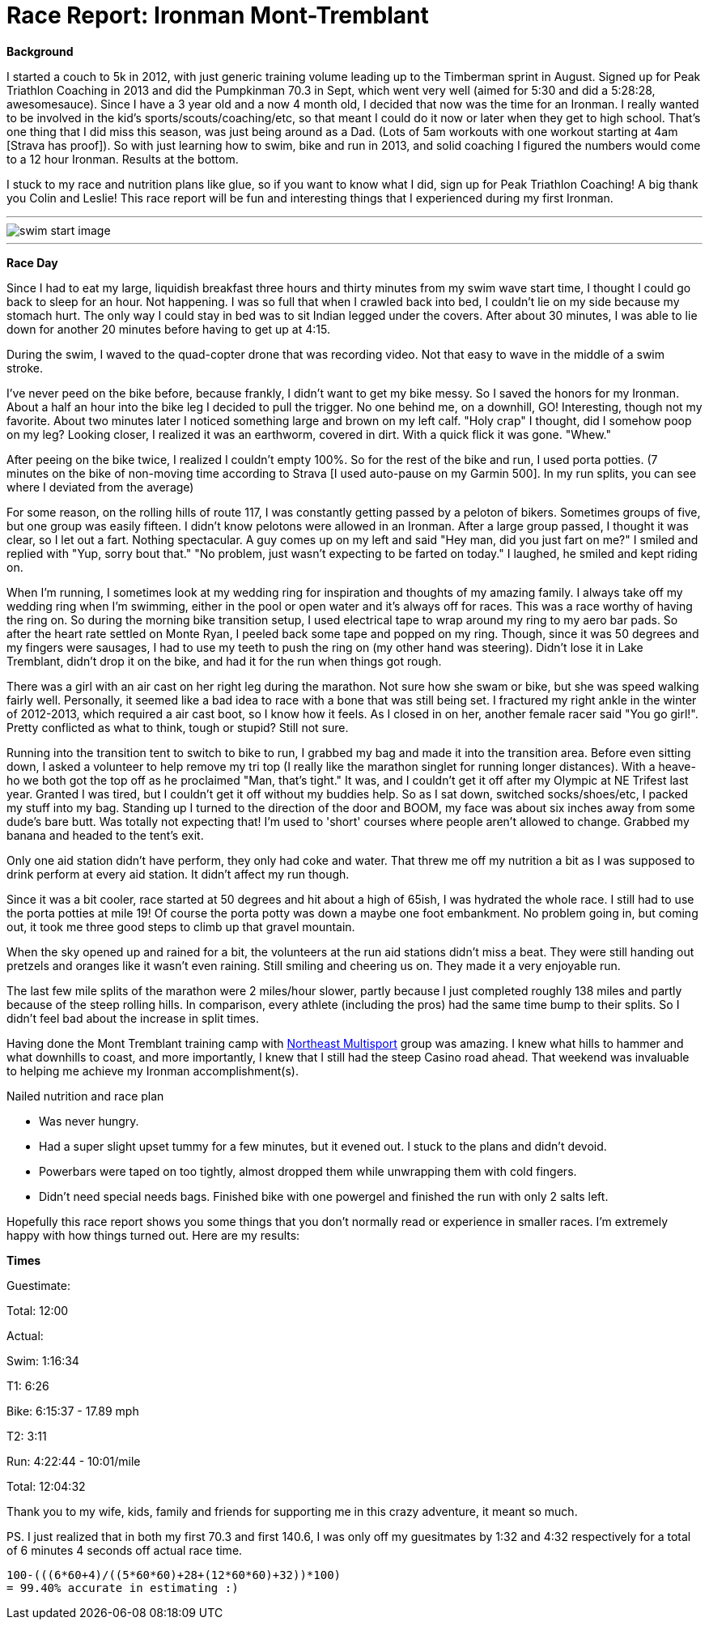 = Race Report: Ironman Mont-Tremblant
:published_at: 2014-08-25
:hp-tags: Triathlon, Race Report

*Background*

I started a couch to 5k in 2012, with just generic training volume leading up to the Timberman sprint in August. Signed up for Peak Triathlon Coaching in 2013 and did the Pumpkinman 70.3 in Sept, which went very well (aimed for 5:30 and did a 5:28:28, awesomesauce). Since I have a 3 year old and a now 4 month old, I decided that now was the time for an Ironman. I really wanted to be involved in the kid's sports/scouts/coaching/etc, so that meant I could do it now or later when they get to high school. That's one thing that I did miss this season, was just being around as a Dad. (Lots of 5am workouts with one workout starting at 4am [Strava has proof]). So with just learning how to swim, bike and run in 2013, and solid coaching I figured the numbers would come to a 12 hour Ironman. Results at the bottom.

I stuck to my race and nutrition plans like glue, so if you want to know what I did, sign up for Peak Triathlon Coaching! A big thank you Colin and Leslie! This race report will be fun and interesting things that I experienced during my first Ironman.

---
image::swim-start.jpg[swim start image]
---

*Race Day*

Since I had to eat my large, liquidish breakfast three hours and thirty minutes from my swim wave start time, I thought I could go back to sleep for an hour.  Not happening. I was so full that when I crawled back into bed, I couldn't lie on my side because my stomach hurt. The only way I could stay in bed was to sit Indian legged under the covers.  After about 30 minutes, I was able to lie down for another 20 minutes before having to get up at 4:15.

During the swim, I waved to the quad-copter drone that was recording video. Not that easy to wave in the middle of a swim stroke.

I've never peed on the bike before, because frankly, I didn't want to get my bike messy.  So I saved the honors for my Ironman. About a half an hour into the bike leg I decided to pull the trigger. No one behind me, on a downhill, GO! Interesting, though not my favorite. About two minutes later I noticed something large and brown on my left calf. "Holy crap" I thought, did I somehow poop on my leg? Looking closer, I realized it was an earthworm, covered in dirt. With a quick flick it was gone. "Whew."

After peeing on the bike twice, I realized I couldn't empty 100%. So for the rest of the bike and run, I used porta potties. (7 minutes on the bike of non-moving time according to Strava [I used auto-pause on my Garmin 500].  In my run splits, you can see where I deviated from the average)

For some reason, on the rolling hills of route 117, I was constantly getting passed by a peloton of bikers. Sometimes groups of five, but one group was easily fifteen. I didn't know pelotons were allowed in an Ironman. After a large group passed, I thought it was clear, so I let out a fart.  Nothing spectacular. A guy comes up on my left and said "Hey man, did you just fart on me?" I smiled and replied with "Yup, sorry bout that." "No problem, just wasn't expecting to be farted on today." I laughed, he smiled and kept riding on.

When I'm running, I sometimes look at my wedding ring for inspiration and thoughts of my amazing family. I always take off my wedding ring when I'm swimming, either in the pool or open water and it's always off for races. This was a race worthy of having the ring on. So during the morning bike transition setup, I used electrical tape to wrap around my ring to my aero bar pads. So after the heart rate settled on Monte Ryan, I peeled back some tape and popped on my ring. Though, since it was 50 degrees and my fingers were sausages, I had to use my teeth to push the ring on (my other hand was steering). Didn't lose it in Lake Tremblant, didn't drop it on the bike, and had it for the run when things got rough. 

There was a girl with an air cast on her right leg during the marathon. Not sure how she swam or bike, but she was speed walking fairly well. Personally, it seemed like a bad idea to race with a bone that was still being set.  I fractured my right ankle in the winter of 2012-2013, which required a air cast boot, so I know how it feels. As I closed in on her, another female racer said "You go girl!". Pretty conflicted as what to think, tough or stupid? Still not sure.

Running into the transition tent to switch to bike to run, I grabbed my bag and made it into the transition area.  Before even sitting down, I asked a volunteer to help remove my tri top (I really like the marathon singlet for running longer distances). With a heave-ho we both got the top off as he proclaimed "Man, that's tight." It was, and I couldn't get it off after my Olympic at NE Trifest last year. Granted I was tired, but I couldn't get it off without my buddies help. So as I sat down, switched socks/shoes/etc, I packed my stuff into my bag. Standing up I turned to the direction of the door and BOOM, my face was about six inches away from some dude's bare butt. Was totally not expecting that! I'm used to 'short' courses where people aren't allowed to change. Grabbed my banana and headed to the tent's exit.

Only one aid station didn't have perform, they only had coke and water. That threw me off my nutrition a bit as I was supposed to drink perform at every aid station. It didn't affect my run though.

Since it was a bit cooler, race started at 50 degrees and hit about a high of 65ish, I was hydrated the whole race. I still had to use the porta potties at mile 19! Of course the porta potty was down a maybe one foot embankment. No problem going in, but coming out, it took me three good steps to climb up that gravel mountain.

When the sky opened up and rained for a bit, the volunteers at the run aid stations didn't miss a beat. They were still handing out pretzels and oranges like it wasn't even raining. Still smiling and cheering us on. They made it a very enjoyable run.

The last few mile splits of the marathon were 2 miles/hour slower, partly because I just completed roughly 138 miles and partly because of the steep rolling hills. In comparison, every athlete (including the pros) had the same time bump to their splits. So I didn't feel bad about the increase in split times.

Having done the Mont Tremblant training camp with http://northeastmultisport.com/[Northeast Multisport] group was amazing. I knew what hills to hammer and what downhills to coast, and more importantly, I knew that I still had the steep Casino road ahead. That weekend was invaluable to helping me achieve my Ironman accomplishment(s).

Nailed nutrition and race plan

- Was never hungry.
- Had a super slight upset tummy for a few minutes, but it evened out. I stuck to the plans and didn't devoid.
- Powerbars were taped on too tightly, almost dropped them while unwrapping them with cold fingers.
- Didn't need special needs bags. Finished bike with one powergel and finished the run with only 2 salts left.

Hopefully this race report shows you some things that you don't normally read or experience in smaller races. I'm extremely happy with how things turned out.  Here are my results:

*Times*

Guestimate:

Total: 12:00

Actual:

Swim: 1:16:34

T1: 6:26

Bike: 6:15:37 - 17.89 mph

T2: 3:11

Run: 4:22:44 - 10:01/mile

Total: 12:04:32

Thank you to my wife, kids, family and friends for supporting me in this crazy adventure, it meant so much.

PS. I just realized that in both my first 70.3 and first 140.6, I was only off my guesitmates by 1:32 and 4:32 respectively for a total of 6 minutes 4 seconds off actual race time. 

```
100-(((6*60+4)/((5*60*60)+28+(12*60*60)+32))*100) 
= 99.40% accurate in estimating :)
```